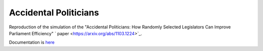 
Accidental Politicians
######################

Reproduction of the simulation of the "Accidental Politicians: How Randomly Selected Legislators Can Improve Parliament Efficiency"  ` paper <https://arxiv.org/abs/1103.1224>`_.

Documentation is `here <https://github.com/Mmozzanica5/Mmozzanica5.github.io/tree/main/Bachelor/Statistics>`_
